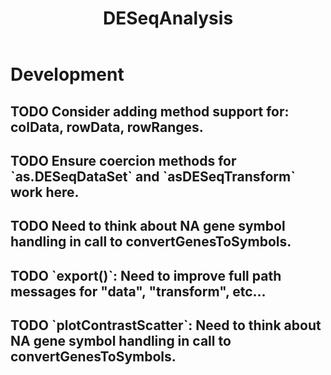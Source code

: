 #+TITLE: DESeqAnalysis
#+STARTUP: content
* Development
** TODO Consider adding method support for: colData, rowData, rowRanges.
** TODO Ensure coercion methods for `as.DESeqDataSet` and `asDESeqTransform` work here.
** TODO Need to think about NA gene symbol handling in call to convertGenesToSymbols.
** TODO `export()`: Need to improve full path messages for "data", "transform", etc...
** TODO `plotContrastScatter`: Need to think about NA gene symbol handling in call to convertGenesToSymbols.
